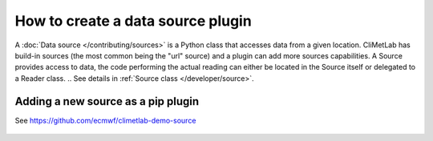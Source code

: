 .. _sources:

How to create a data source plugin
==================================

A :doc:`Data source </contributing/sources>` is a Python class that accesses data
from a given location. CliMetLab has build-in sources (the most common being
the "url" source) and a plugin can add more sources capabilities.
A Source provides access to data, the code performing the actual reading can
either be located in the Source itself or delegated to a Reader class.
.. See details in :ref:`Source class </developer/source>`.

Adding a new source as a pip plugin
-----------------------------------

See https://github.com/ecmwf/climetlab-demo-source


    .. code-block:: python
      :emphasize-lines: 2-4

        setuptools.setup(
            entry_points={"climetlab.sources": [
                "demo-source = climetlab_demo_source:DemoSource"
                ]
            },
        )
